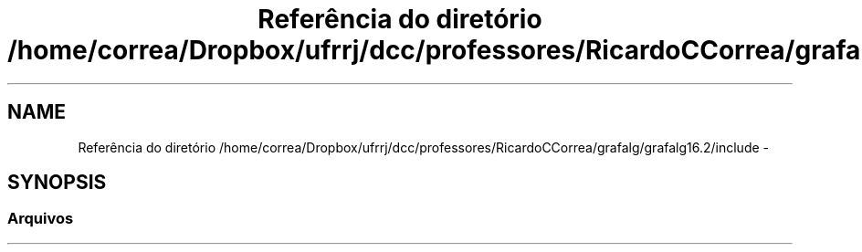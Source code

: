 .TH "Referência do diretório /home/correa/Dropbox/ufrrj/dcc/professores/RicardoCCorrea/grafalg/grafalg16.2/include" 3 "Domingo, 25 de Setembro de 2016" "Version 2016.2" "AB781 Laboratório de Grafos e Algoritmos" \" -*- nroff -*-
.ad l
.nh
.SH NAME
Referência do diretório /home/correa/Dropbox/ufrrj/dcc/professores/RicardoCCorrea/grafalg/grafalg16.2/include \- 
.SH SYNOPSIS
.br
.PP
.SS "Arquivos"

.in +1c
.in -1c
